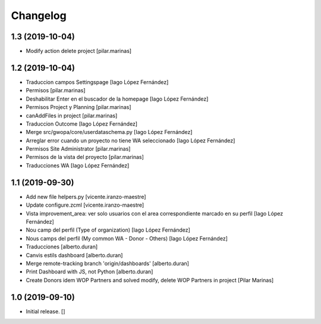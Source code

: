 Changelog
=========


1.3 (2019-10-04)
----------------

* Modify action delete project [pilar.marinas]

1.2 (2019-10-04)
----------------

* Traduccion campos Settingspage [Iago López Fernández]
* Permisos [pilar.marinas]
* Deshabilitar Enter en el buscador de la homepage [Iago López Fernández]
* Permisos Project y Planning [pilar.marinas]
* canAddFiles in project [pilar.marinas]
* Traduccion Outcome [Iago López Fernández]
* Merge src/gwopa/core/userdataschema.py [Iago López Fernández]
* Arreglar error cuando un proyecto no tiene WA seleccionado [Iago López Fernández]
* Permisos Site Administrator [pilar.marinas]
* Permisos de la vista del proyecto [pilar.marinas]
* Traducciones WA [Iago López Fernández]

1.1 (2019-09-30)
----------------

* Add new file helpers.py [vicente.iranzo-maestre]
* Update configure.zcml [vicente.iranzo-maestre]
* Vista improvement_area: ver solo usuarios con el area correspondiente marcado en su perfil [Iago López Fernández]
* Nou camp del perfil (Type of organization) [Iago López Fernández]
* Nous camps del perfil (My common WA - Donor - Others) [Iago López Fernández]
* Traducciones [alberto.duran]
* Canvis estils dashboard [alberto.duran]
* Merge remote-tracking branch 'origin/dashboards' [alberto.duran]
* Print Dashboard with JS, not Python [alberto.duran]
* Create Donors idem WOP Partners and solved modify, delete WOP Partners in project [Pilar Marinas]

1.0 (2019-09-10)
----------------

- Initial release.
  []
